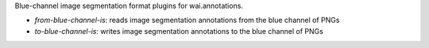 Blue-channel image segmentation format plugins for wai.annotations.

* `from-blue-channel-is`: reads image segmentation annotations from the blue channel of PNGs
* `to-blue-channel-is`: writes image segmentation annotations to the blue channel of PNGs
